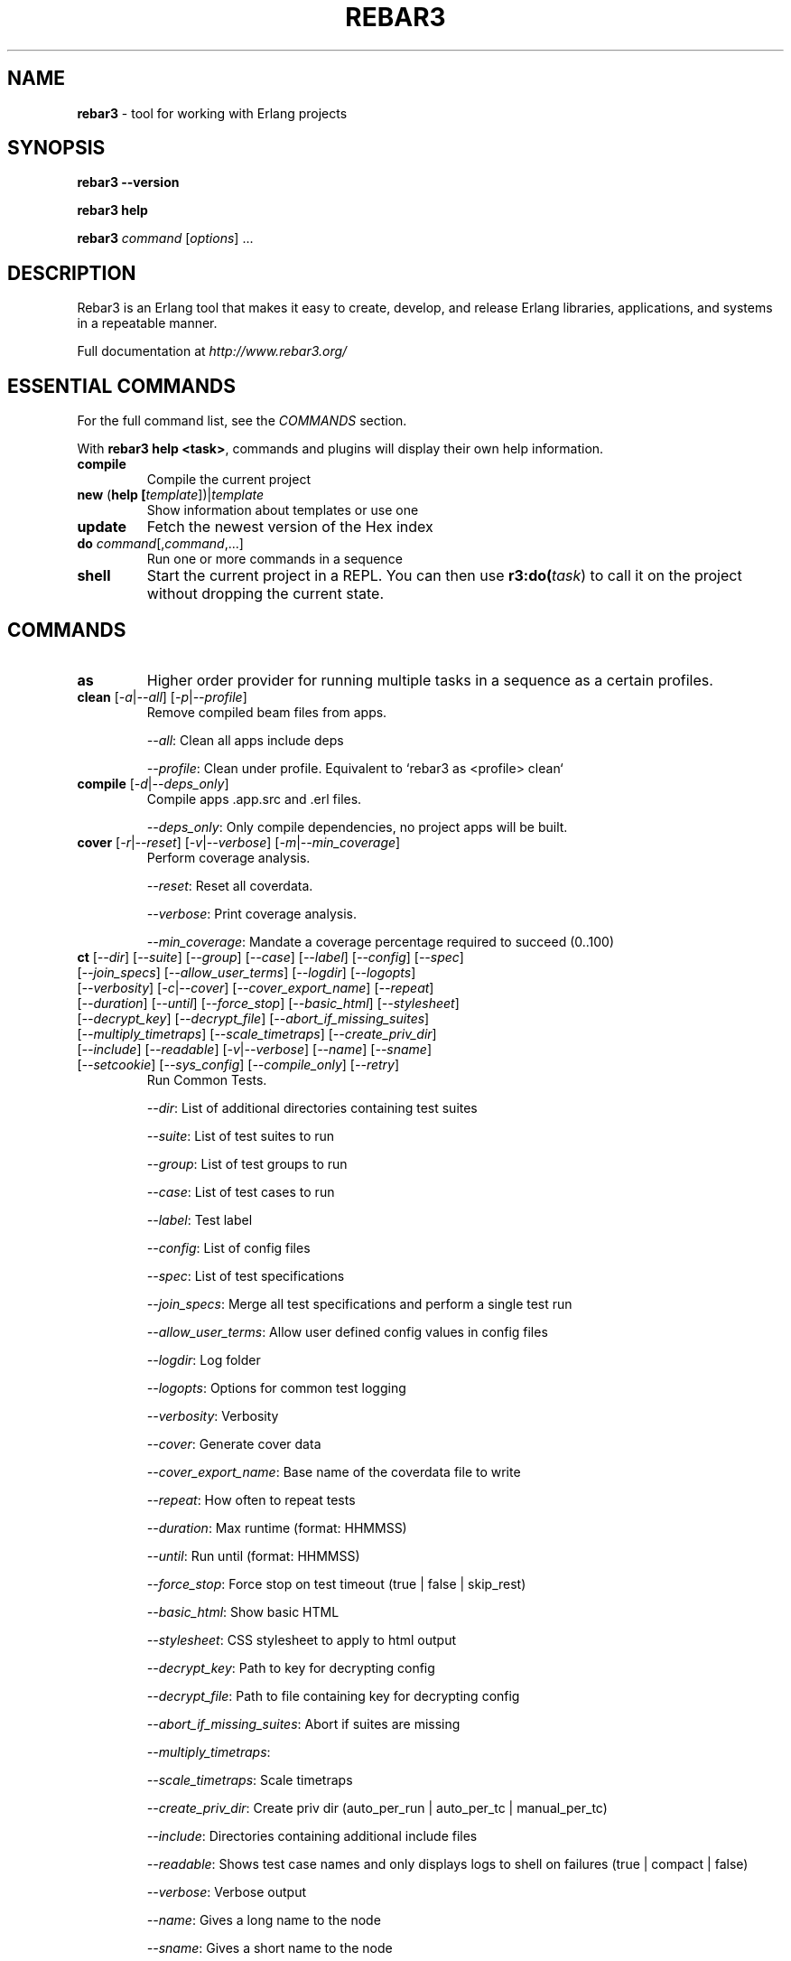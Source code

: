 .TH "REBAR3" "1" "November 2018" "Erlang"

.SH NAME

\fBrebar3\fR \- tool for working with Erlang projects

.SH "SYNOPSIS"

\fBrebar3\fR \fB\-\-version\fR

.br
\fBrebar3\fR \fBhelp\fR

.br
\fBrebar3\fR \fIcommand\fR [\fIoptions\fR] \.\.\.

.SH "DESCRIPTION"

Rebar3 is an Erlang tool that makes it easy to create, develop, and release Erlang libraries, applications, and systems in a repeatable manner\.

Full documentation at \fIhttp://www.rebar3.org/\fR

.SH "ESSENTIAL COMMANDS"

For the full command list, see the \fICOMMANDS\fR section\.

.P
With \fBrebar3 help <task>\fR, commands and plugins will display their own help information\.

.TP
\fBcompile\fR
Compile the current project

.TP
\fBnew\fR (\fBhelp [\fItemplate\fR])|\fItemplate\fR
Show information about templates or use one

.TP
\fBupdate\fR
Fetch the newest version of the Hex index

.TP
\fBdo\fR \fIcommand\fR[,\fIcommand\fR,...]
Run one or more commands in a sequence

.TP
\fBshell\fR
Start the current project in a REPL\. You can then use \fBr3:do(\fItask\fR)\fR to call it on the project without dropping the current state.

.SH "COMMANDS"

. this section generated by running the contents of 'commands' in rebar3 shell

.TP
\fBas\fR 
Higher order provider for running multiple tasks in a sequence as a certain profiles.
.TP
\fBclean\fR [\fI-a\fR|\fI--all\fR] [\fI-p\fR|\fI--profile\fR] 
Remove compiled beam files from apps.
.IP
\fI--all\fR: Clean all apps include deps
.IP
\fI--profile\fR: Clean under profile. Equivalent to `rebar3 as <profile> clean`
.TP
\fBcompile\fR [\fI-d\fR|\fI--deps_only\fR] 
Compile apps .app.src and .erl files.
.IP
\fI--deps_only\fR: Only compile dependencies, no project apps will be built.
.TP
\fBcover\fR [\fI-r\fR|\fI--reset\fR] [\fI-v\fR|\fI--verbose\fR] [\fI-m\fR|\fI--min_coverage\fR] 
Perform coverage analysis.
.IP
\fI--reset\fR: Reset all coverdata.
.IP
\fI--verbose\fR: Print coverage analysis.
.IP
\fI--min_coverage\fR: Mandate a coverage percentage required to succeed (0..100)
.TP
\fBct\fR [\fI--dir\fR] [\fI--suite\fR] [\fI--group\fR] [\fI--case\fR] [\fI--label\fR] [\fI--config\fR] [\fI--spec\fR] [\fI--join_specs\fR] [\fI--allow_user_terms\fR] [\fI--logdir\fR] [\fI--logopts\fR] [\fI--verbosity\fR] [\fI-c\fR|\fI--cover\fR] [\fI--cover_export_name\fR] [\fI--repeat\fR] [\fI--duration\fR] [\fI--until\fR] [\fI--force_stop\fR] [\fI--basic_html\fR] [\fI--stylesheet\fR] [\fI--decrypt_key\fR] [\fI--decrypt_file\fR] [\fI--abort_if_missing_suites\fR] [\fI--multiply_timetraps\fR] [\fI--scale_timetraps\fR] [\fI--create_priv_dir\fR] [\fI--include\fR] [\fI--readable\fR] [\fI-v\fR|\fI--verbose\fR] [\fI--name\fR] [\fI--sname\fR] [\fI--setcookie\fR] [\fI--sys_config\fR] [\fI--compile_only\fR] [\fI--retry\fR] 
Run Common Tests.
.IP
\fI--dir\fR: List of additional directories containing test suites
.IP
\fI--suite\fR: List of test suites to run
.IP
\fI--group\fR: List of test groups to run
.IP
\fI--case\fR: List of test cases to run
.IP
\fI--label\fR: Test label
.IP
\fI--config\fR: List of config files
.IP
\fI--spec\fR: List of test specifications
.IP
\fI--join_specs\fR: Merge all test specifications and perform a single test run
.IP
\fI--allow_user_terms\fR: Allow user defined config values in config files
.IP
\fI--logdir\fR: Log folder
.IP
\fI--logopts\fR: Options for common test logging
.IP
\fI--verbosity\fR: Verbosity
.IP
\fI--cover\fR: Generate cover data
.IP
\fI--cover_export_name\fR: Base name of the coverdata file to write
.IP
\fI--repeat\fR: How often to repeat tests
.IP
\fI--duration\fR: Max runtime (format: HHMMSS)
.IP
\fI--until\fR: Run until (format: HHMMSS)
.IP
\fI--force_stop\fR: Force stop on test timeout (true | false | skip_rest)
.IP
\fI--basic_html\fR: Show basic HTML
.IP
\fI--stylesheet\fR: CSS stylesheet to apply to html output
.IP
\fI--decrypt_key\fR: Path to key for decrypting config
.IP
\fI--decrypt_file\fR: Path to file containing key for decrypting config
.IP
\fI--abort_if_missing_suites\fR: Abort if suites are missing
.IP
\fI--multiply_timetraps\fR: 
.IP
\fI--scale_timetraps\fR: Scale timetraps
.IP
\fI--create_priv_dir\fR: Create priv dir (auto_per_run | auto_per_tc | manual_per_tc)
.IP
\fI--include\fR: Directories containing additional include files
.IP
\fI--readable\fR: Shows test case names and only displays logs to shell on failures (true | compact | false)
.IP
\fI--verbose\fR: Verbose output
.IP
\fI--name\fR: Gives a long name to the node
.IP
\fI--sname\fR: Gives a short name to the node
.IP
\fI--setcookie\fR: Sets the cookie if the node is distributed
.IP
\fI--sys_config\fR: List of application config files
.IP
\fI--compile_only\fR: Compile modules in the project with the test configuration but do not run the tests
.IP
\fI--retry\fR: Experimental feature. If any specification for previously failing test is found, runs them.
.TP
\fBdeps\fR 
List dependencies
.TP
\fBdialyzer\fR [\fI-u\fR|\fI--update-plt\fR] [\fI-s\fR|\fI--succ-typings\fR] 
Run the Dialyzer analyzer on the project.
.IP
\fI--update-plt\fR: Enable updating the PLT. Default: true
.IP
\fI--succ-typings\fR: Enable success typing analysis. Default: true
.TP
\fBdo\fR 
Higher order provider for running multiple tasks in a sequence.
.TP
\fBedoc\fR 
Generate documentation using edoc.
.TP
\fBescriptize\fR 
Generate escript archive.
.TP
\fBeunit\fR [\fI--app\fR] [\fI--application\fR] [\fI-c\fR|\fI--cover\fR] [\fI--cover_export_name\fR] [\fI-d\fR|\fI--dir\fR] [\fI-f\fR|\fI--file\fR] [\fI-m\fR|\fI--module\fR] [\fI-s\fR|\fI--suite\fR] [\fI-v\fR|\fI--verbose\fR] [\fI--name\fR] [\fI--sname\fR] [\fI--setcookie\fR] 
Run EUnit Tests.
.IP
\fI--app\fR: Comma separated list of application test suites to run. Equivalent to `[{application, App}]`.
.IP
\fI--application\fR: Comma separated list of application test suites to run. Equivalent to `[{application, App}]`.
.IP
\fI--cover\fR: Generate cover data. Defaults to false.
.IP
\fI--cover_export_name\fR: Base name of the coverdata file to write
.IP
\fI--dir\fR: Comma separated list of dirs to load tests from. Equivalent to `[{dir, Dir}]`.
.IP
\fI--file\fR: Comma separated list of files to load tests from. Equivalent to `[{file, File}]`.
.IP
\fI--module\fR: Comma separated list of modules to load tests from. Equivalent to `[{module, Module}]`.
.IP
\fI--suite\fR: Comma separated list of modules to load tests from. Equivalent to `[{module, Module}]`.
.IP
\fI--verbose\fR: Verbose output. Defaults to false.
.IP
\fI--name\fR: Gives a long name to the node
.IP
\fI--sname\fR: Gives a short name to the node
.IP
\fI--setcookie\fR: Sets the cookie if the node is distributed
.TP
\fBget-deps\fR 
Fetch dependencies.
.TP
\fBhelp\fR 
Display a list of tasks or help for a given task or subtask.
.TP
\fBnew\fR [\fI-f\fR|\fI--force\fR] 
Create new project from templates.
.IP
\fI--force\fR: overwrite existing files
.TP
\fBpath\fR [\fI--app\fR] [\fI--base\fR] [\fI--bin\fR] [\fI--ebin\fR] [\fI--lib\fR] [\fI--priv\fR] [\fI-s\fR|\fI--separator\fR] [\fI--src\fR] [\fI--rel\fR] 
Print paths to build dirs in current profile.
.IP
\fI--app\fR: Comma separated list of applications to return paths for.
.IP
\fI--base\fR: Return the `base' path of the current profile.
.IP
\fI--bin\fR: Return the `bin' path of the current profile.
.IP
\fI--ebin\fR: Return all `ebin' paths of the current profile's applications.
.IP
\fI--lib\fR: Return the `lib' path of the current profile.
.IP
\fI--priv\fR: Return the `priv' path of the current profile's applications.
.IP
\fI--separator\fR: In case of multiple return paths, the separator character to use to join them.
.IP
\fI--src\fR: Return the `src' path of the current profile's applications.
.IP
\fI--rel\fR: Return the `rel' path of the current profile.
.TP
\fBpkgs\fR 
List information for a package.
.TP
\fBrelease\fR [\fI-n\fR|\fI--relname\fR] [\fI-v\fR|\fI--relvsn\fR] [\fI-g\fR|\fI--goal\fR] [\fI-u\fR|\fI--upfrom\fR] [\fI-o\fR|\fI--output-dir\fR] [\fI-h\fR|\fI--help\fR] [\fI-l\fR|\fI--lib-dir\fR] [\fI-p\fR|\fI--path\fR] [\fI--default-libs\fR] [\fI-V\fR|\fI--verbose\fR] [\fI-d\fR|\fI--dev-mode\fR] [\fI-i\fR|\fI--include-erts\fR] [\fI-a\fR|\fI--override\fR] [\fI-c\fR|\fI--config\fR] [\fI--overlay_vars\fR] [\fI--vm_args\fR] [\fI--sys_config\fR] [\fI--system_libs\fR] [\fI--version\fR] [\fI-r\fR|\fI--root\fR] 
Build release of project.
.IP
\fI--relname\fR: Specify the name for the release that will be generated
.IP
\fI--relvsn\fR: Specify the version for the release
.IP
\fI--goal\fR: Specify a target constraint on the system. These are usually the OTP
.IP
\fI--upfrom\fR: Only valid with relup target, specify the release to upgrade from
.IP
\fI--output-dir\fR: The output directory for the release. This is `./` by default.
.IP
\fI--help\fR: Print usage
.IP
\fI--lib-dir\fR: Additional dir that should be searched for OTP Apps
.IP
\fI--path\fR: Additional dir to add to the code path
.IP
\fI--default-libs\fR: Whether to use the default system added lib dirs (means you must add them all manually). Default is true
.IP
\fI--verbose\fR: Verbosity level, maybe between 0 and 3
.IP
\fI--dev-mode\fR: Symlink the applications and configuration into the release instead of copying
.IP
\fI--include-erts\fR: If true include a copy of erts used to build with, if a path include erts at that path. If false, do not include erts
.IP
\fI--override\fR: Provide an app name and a directory to override in the form <appname>:<app directory>
.IP
\fI--config\fR: The path to a config file
.IP
\fI--overlay_vars\fR: Path to a file of overlay variables
.IP
\fI--vm_args\fR: Path to a file to use for vm.args
.IP
\fI--sys_config\fR: Path to a file to use for sys.config
.IP
\fI--system_libs\fR: Path to dir of Erlang system libs
.IP
\fI--version\fR: Print relx version
.IP
\fI--root\fR: The project root directory
.TP
\fBrelup\fR [\fI-n\fR|\fI--relname\fR] [\fI-v\fR|\fI--relvsn\fR] [\fI-g\fR|\fI--goal\fR] [\fI-u\fR|\fI--upfrom\fR] [\fI-o\fR|\fI--output-dir\fR] [\fI-h\fR|\fI--help\fR] [\fI-l\fR|\fI--lib-dir\fR] [\fI-p\fR|\fI--path\fR] [\fI--default-libs\fR] [\fI-V\fR|\fI--verbose\fR] [\fI-d\fR|\fI--dev-mode\fR] [\fI-i\fR|\fI--include-erts\fR] [\fI-a\fR|\fI--override\fR] [\fI-c\fR|\fI--config\fR] [\fI--overlay_vars\fR] [\fI--vm_args\fR] [\fI--sys_config\fR] [\fI--system_libs\fR] [\fI--version\fR] [\fI-r\fR|\fI--root\fR] 
Create relup of releases.
.IP
\fI--relname\fR: Specify the name for the release that will be generated
.IP
\fI--relvsn\fR: Specify the version for the release
.IP
\fI--goal\fR: Specify a target constraint on the system. These are usually the OTP
.IP
\fI--upfrom\fR: Only valid with relup target, specify the release to upgrade from
.IP
\fI--output-dir\fR: The output directory for the release. This is `./` by default.
.IP
\fI--help\fR: Print usage
.IP
\fI--lib-dir\fR: Additional dir that should be searched for OTP Apps
.IP
\fI--path\fR: Additional dir to add to the code path
.IP
\fI--default-libs\fR: Whether to use the default system added lib dirs (means you must add them all manually). Default is true
.IP
\fI--verbose\fR: Verbosity level, maybe between 0 and 3
.IP
\fI--dev-mode\fR: Symlink the applications and configuration into the release instead of copying
.IP
\fI--include-erts\fR: If true include a copy of erts used to build with, if a path include erts at that path. If false, do not include erts
.IP
\fI--override\fR: Provide an app name and a directory to override in the form <appname>:<app directory>
.IP
\fI--config\fR: The path to a config file
.IP
\fI--overlay_vars\fR: Path to a file of overlay variables
.IP
\fI--vm_args\fR: Path to a file to use for vm.args
.IP
\fI--sys_config\fR: Path to a file to use for sys.config
.IP
\fI--system_libs\fR: Path to dir of Erlang system libs
.IP
\fI--version\fR: Print relx version
.IP
\fI--root\fR: The project root directory
.TP
\fBreport\fR 
Provide a crash report to be sent to the rebar3 issues page.
.TP
\fBshell\fR [\fI--config\fR] [\fI--name\fR] [\fI--sname\fR] [\fI--setcookie\fR] [\fI--script\fR] [\fI--apps\fR] [\fI--start-clean\fR] [\fI--user_drv_args\fR] 
Run shell with project apps and deps in path.
.IP
\fI--config\fR: Path to the config file to use. Defaults to {shell, [{config, File}]} and then the relx sys.config file if not specified.
.IP
\fI--name\fR: Gives a long name to the node.
.IP
\fI--sname\fR: Gives a short name to the node.
.IP
\fI--setcookie\fR: Sets the cookie if the node is distributed.
.IP
\fI--script\fR: Path to an escript file to run before starting the project apps. Defaults to rebar.config {shell, [{script_file, File}]} if not specified.
.IP
\fI--apps\fR: A list of apps to boot before starting the shell. (E.g. --apps app1,app2,app3) Defaults to rebar.config {shell, [{apps, Apps}]} or relx apps if not specified.
.IP
\fI--start-clean\fR: Cancel any applications in the 'apps' list or release.
.IP
\fI--user_drv_args\fR: Arguments passed to user_drv start function for creating custom shells.
.TP
\fBtar\fR [\fI-n\fR|\fI--relname\fR] [\fI-v\fR|\fI--relvsn\fR] [\fI-g\fR|\fI--goal\fR] [\fI-u\fR|\fI--upfrom\fR] [\fI-o\fR|\fI--output-dir\fR] [\fI-h\fR|\fI--help\fR] [\fI-l\fR|\fI--lib-dir\fR] [\fI-p\fR|\fI--path\fR] [\fI--default-libs\fR] [\fI-V\fR|\fI--verbose\fR] [\fI-d\fR|\fI--dev-mode\fR] [\fI-i\fR|\fI--include-erts\fR] [\fI-a\fR|\fI--override\fR] [\fI-c\fR|\fI--config\fR] [\fI--overlay_vars\fR] [\fI--vm_args\fR] [\fI--sys_config\fR] [\fI--system_libs\fR] [\fI--version\fR] [\fI-r\fR|\fI--root\fR] 
Tar archive of release built of project.
.IP
\fI--relname\fR: Specify the name for the release that will be generated
.IP
\fI--relvsn\fR: Specify the version for the release
.IP
\fI--goal\fR: Specify a target constraint on the system. These are usually the OTP
.IP
\fI--upfrom\fR: Only valid with relup target, specify the release to upgrade from
.IP
\fI--output-dir\fR: The output directory for the release. This is `./` by default.
.IP
\fI--help\fR: Print usage
.IP
\fI--lib-dir\fR: Additional dir that should be searched for OTP Apps
.IP
\fI--path\fR: Additional dir to add to the code path
.IP
\fI--default-libs\fR: Whether to use the default system added lib dirs (means you must add them all manually). Default is true
.IP
\fI--verbose\fR: Verbosity level, maybe between 0 and 3
.IP
\fI--dev-mode\fR: Symlink the applications and configuration into the release instead of copying
.IP
\fI--include-erts\fR: If true include a copy of erts used to build with, if a path include erts at that path. If false, do not include erts
.IP
\fI--override\fR: Provide an app name and a directory to override in the form <appname>:<app directory>
.IP
\fI--config\fR: The path to a config file
.IP
\fI--overlay_vars\fR: Path to a file of overlay variables
.IP
\fI--vm_args\fR: Path to a file to use for vm.args
.IP
\fI--sys_config\fR: Path to a file to use for sys.config
.IP
\fI--system_libs\fR: Path to dir of Erlang system libs
.IP
\fI--version\fR: Print relx version
.IP
\fI--root\fR: The project root directory
.TP
\fBtree\fR [\fI-v\fR|\fI--verbose\fR] 
Print dependency tree.
.IP
\fI--verbose\fR: Print repo and branch/tag/ref for git and hg deps
.TP
\fBunlock\fR 
Unlock dependencies.
.TP
\fBupdate\fR 
Update package index.
.TP
\fBupgrade\fR 
Upgrade dependencies.
.TP
\fBversion\fR 
Print version for rebar and current Erlang.
.TP
\fBxref\fR 
Run cross reference analysis.

.SH ENVIRONMENT

Environment variables allow overall rebar3 control across command boundaries.

.TP
\fBREBAR_PROFILE\fR
Choose a default profile. Defaults to \fBdefault\fR

.TP
\fBHEX_CDN\fR
Pick an alternative hex mirror.

.TP
\fBREBAR_CACHE_DIR\fR
Location of the directory for local cache. Defaults to \fIhex.pm\fB.

.TP
\fBQUIET\fR
Only display errors.

.TP
\fBDEBUG\fR
Display debug information.

.TP
\fBREBAR_COLOR\fR=\fIhigh\fR|\fIlow\fR
How much color to show in the terminal. Defaults to \fIhigh\fR.

.TP
\fBREBAR_CONFIG\fR
Name of rebar configuration files. Defaults to \fIrebar.config\fR

.TP
\fBREBAR_GIT_CLONE_OPTIONS\fR
Arguments to add after each \fIgit clone\fR operation. For example, the value \fI--reference ~/.cache/repos.reference\fR allows to create a cache of all fetched repositories across builds

.SH Configuration File Options
See \fIhttp://www.rebar3.org/v3.0/docs/configuration\fR
